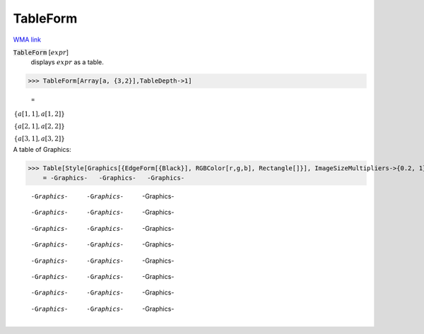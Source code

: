TableForm
=========

`WMA link <https://reference.wolfram.com/language/ref/TableForm.html>`_


:code:`TableForm` [:math:`expr`]
    displays :math:`expr` as a table.





>>> TableForm[Array[a, {3,2}],TableDepth->1]

    =
:math:`\begin{array}{c} \left\{a\left[1,1\right],a\left[1,2\right]\right\}\\ \left\{a\left[2,1\right],a\left[2,2\right]\right\}\\ \left\{a\left[3,1\right],a\left[3,2\right]\right\}\end{array}`



A table of Graphics:

>>> Table[Style[Graphics[{EdgeForm[{Black}], RGBColor[r,g,b], Rectangle[]}], ImageSizeMultipliers->{0.2, 1}], {r,0,1,1/2}, {g,0,1,1/2}, {b,0,1,1/2}] // TableForm
    = -Graphics-   -Graphics-   -Graphics-
    
    -Graphics-   -Graphics-   -Graphics-
    
    -Graphics-   -Graphics-   -Graphics-
    
    -Graphics-   -Graphics-   -Graphics-
    
    -Graphics-   -Graphics-   -Graphics-
    
    -Graphics-   -Graphics-   -Graphics-
    
    -Graphics-   -Graphics-   -Graphics-
    
    -Graphics-   -Graphics-   -Graphics-
    
    -Graphics-   -Graphics-   -Graphics-

